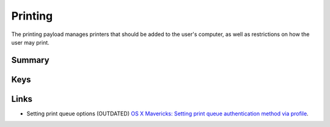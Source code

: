 .. _payloadtype-com.apple.mcxprinting:

Printing
========

The printing payload manages printers that should be added to the user's computer, as well as restrictions on how the
user may print.

Summary
-------

.. pfmheader:: manifests/manual/com.apple.mcxprinting manifest.plist
.. pfm:: manifests/manual/com.apple.mcxprinting manifest.plist

Keys
----

.. pfmkey:: DefaultPrinter manifests/manual/com.apple.mcxprinting manifest.plist
.. pfm:: manifests/manual/com.apple.mcxprinting manifest.plist
    :key: DefaultPrinter


.. pfmkey:: UserPrinterList manifests/manual/com.apple.mcxprinting manifest.plist

.. pfm:: manifests/manual/com.apple.mcxprinting manifest.plist
    :key: UserPrinterList

.. pfm:: manifests/manual/com.apple.mcxprinting manifest.plist
    :key: UserPrinterList:QueueName

.. pfmkey:: RequireAdminToAddPrinters manifests/manual/com.apple.mcxprinting manifest.plist
.. pfmkey:: AllowLocalPrinters manifests/manual/com.apple.mcxprinting manifest.plist
.. pfmkey:: RequireAdminToPrintLocally manifests/manual/com.apple.mcxprinting manifest.plist
.. pfmkey:: ShowOnlyManagedPrinters manifests/manual/com.apple.mcxprinting manifest.plist
.. pfmkey:: PrintFooter manifests/manual/com.apple.mcxprinting manifest.plist
.. pfmkey:: PrintMACAddress manifests/manual/com.apple.mcxprinting manifest.plist
.. pfmkey:: FooterFontSize manifests/manual/com.apple.mcxprinting manifest.plist
.. pfmkey:: FooterFontName manifests/manual/com.apple.mcxprinting manifest.plist


Links
-----

- Setting print queue options (OUTDATED) `OS X Mavericks: Setting print queue authentication method via profile <https://support.apple.com/en-qa/HT200262>`_.
